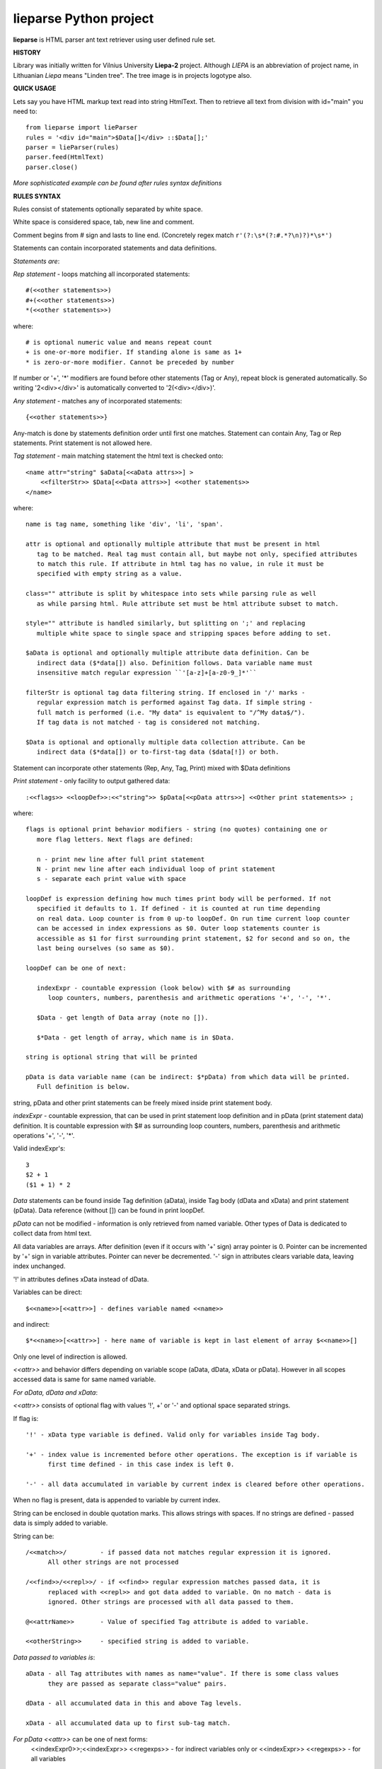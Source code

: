 lieparse Python project
=======================

**lieparse** is HTML parser ant text retriever using user defined rule set.

**HISTORY**

Library was initially written for Vilnius University **Liepa-2** project. Although *LIEPA* is an abbreviation of project name, in Lithuanian *Liepa* means "Linden tree". The tree image is in projects logotype also.

**QUICK USAGE**

Lets say you have HTML markup text read into string HtmlText.
Then to retrieve all text from division with id="main" you need to::

    from lieparse import lieParser
    rules = '<div id="main">$Data[]</div> ::$Data[];'
    parser = lieParser(rules)
    parser.feed(HtmlText)
    parser.close()

*More sophisticated example can be found after rules syntax definitions*

**RULES SYNTAX**

Rules consist of statements optionally separated by white space.

White space is considered space, tab, new line and comment.

Comment begins from # sign and lasts to line end. (Concretely regex match ``r'(?:\s*(?:#.*?\n)?)*\s*')``

Statements can contain incorporated statements and data definitions.

*Statements are*:

*Rep statement* - loops matching all incorporated statements::

   #(<<other statements>>)
   #+(<<other statements>>)
   *(<<other statements>>)

where::

   # is optional numeric value and means repeat count
   + is one-or-more modifier. If standing alone is same as 1+
   * is zero-or-more modifier. Cannot be preceded by number

If number or '+', '*' modifiers are found before other statements (Tag or Any), repeat block is generated automatically. So writing '2<div></div>' is automatically converted to '2(<div></div>)'.

*Any statement* - matches any of incorporated statements::

    {<<other statements>>}

Any-match is done by statements definition order until first one matches. Statement can contain Any, Tag or Rep statements. Print statement is not allowed here.

*Tag statement* - main matching statement the html text is checked onto::

    <name attr="string" $aData[<<aData attrs>>] >
        <<filterStr>> $Data[<<Data attrs>>] <<other statements>>
    </name>

where::

   name is tag name, something like 'div', 'li', 'span'.

   attr is optional and optionally multiple attribute that must be present in html
      tag to be matched. Real tag must contain all, but maybe not only, specified attributes
      to match this rule. If attribute in html tag has no value, in rule it must be
      specified with empty string as a value.

   class="" attribute is split by whitespace into sets while parsing rule as well
      as while parsing html. Rule attribute set must be html attribute subset to match.

   style="" attribute is handled similarly, but splitting on ';' and replacing
      multiple white space to single space and stripping spaces before adding to set.

   $aData is optional and optionally multiple attribute data definition. Can be
      indirect data ($*data[]) also. Definition follows. Data variable name must
      insensitive match regular expression ``'[a-z]+[a-z0-9_]*'``

   filterStr is optional tag data filtering string. If enclosed in '/' marks -
      regular expression match is performed against Tag data. If simple string -
      full match is performed (i.e. "My data" is equivalent to "/^My data$/").
      If tag data is not matched - tag is considered not matching.

   $Data is optional and optionally multiple data collection attribute. Can be
      indirect data ($*data[]) or to-first-tag data ($data[!]) or both.

Statement can incorporate other statements (Rep, Any, Tag, Print) mixed with $Data definitions

*Print statement* - only facility to output gathered data::

    :<<flags>> <<loopDef>>:<<"string">> $pData[<<pData attrs>>] <<Other print statements>> ;

where::

   flags is optional print behavior modifiers - string (no quotes) containing one or
      more flag letters. Next flags are defined:

      n - print new line after full print statement
      N - print new line after each individual loop of print statement
      s - separate each print value with space

   loopDef is expression defining how much times print body will be performed. If not
      specified it defaults to 1. If defined - it is counted at run time depending
      on real data. Loop counter is from 0 up-to loopDef. On run time current loop counter
      can be accessed in index expressions as $0. Outer loop statements counter is
      accessible as $1 for first surrounding print statement, $2 for second and so on, the
      last being ourselves (so same as $0).

   loopDef can be one of next:

      indexExpr - countable expression (look below) with $# as surrounding
         loop counters, numbers, parenthesis and arithmetic operations '+', '-', '*'.

      $Data - get length of Data array (note no []).

      $*Data - get length of array, which name is in $Data.

   string is optional string that will be printed

   pData is data variable name (can be indirect: $*pData) from which data will be printed.
      Full definition is below.

string, pData and other print statements can be freely mixed inside print statement body.

*indexExpr* - countable expression, that can be used in print statement loop definition and in pData (print statement data) definition. It is countable expression with $# as surrounding loop counters, numbers, parenthesis and arithmetic operations '+', '-', '*'.

Valid indexExpr's::

   3
   $2 + 1
   ($1 + 1) * 2

*Data* statements can be found inside Tag definition (aData), inside Tag body (dData and xData) and print statement (pData). Data reference (without []) can be found in print loopDef.

*pData* can not be modified - information is only retrieved from named variable. Other types of Data is dedicated to collect data from html text.

All data variables are arrays. After definition (even if it occurs with '+' sign) array pointer is 0. Pointer can be incremented by '+' sign in variable attributes. Pointer can never be decremented. '-' sign in attributes clears variable data, leaving index unchanged.

'!' in attributes defines xData instead of dData.

Variables can be direct::

   $<<name>>[<<attr>>] - defines variable named <<name>>

and indirect::

   $*<<name>>[<<attr>>] - here name of variable is kept in last element of array $<<name>>[]

Only one level of indirection is allowed.

*<<attr>>* and behavior differs depending on variable scope (aData, dData, xData or pData). However in all scopes accessed data is same for same named variable.

*For aData, dData and xData*:

*<<attr>>* consists of optional flag with values '!', +' or '-' and optional space separated strings.

If flag is::

   '!' - xData type variable is defined. Valid only for variables inside Tag body.

   '+' - index value is incremented before other operations. The exception is if variable is
         first time defined - in this case index is left 0.

   '-' - all data accumulated in variable by current index is cleared before other operations.

When no flag is present, data is appended to variable by current index.

String can be enclosed in double quotation marks. This allows strings with spaces. If no strings are defined - passed data is simply added to variable.

String can be::

   /<<match>>/         - if passed data not matches regular expression it is ignored.
         All other strings are not processed

   /<<find>>/<<repl>>/ - if <<find>> regular expression matches passed data, it is
         replaced with <<repl>> and got data added to variable. On no match - data is
         ignored. Other strings are processed with all data passed to them.

   @<<attrName>>       - Value of specified Tag attribute is added to variable.

   <<otherString>>     - specified string is added to variable.

*Data passed to variables is*::

   aData - all Tag attributes with names as name="value". If there is some class values
         they are passed as separate class="value" pairs.

   dData - all accumulated data in this and above Tag levels.

   xData - all accumulated data up to first sub-tag match.

*For pData* *<<attr>>* can be one of next forms:
      <<indexExpr0>>;<<indexExpr>> <<regexps>>  - for indirect variables only or
      <<indexExpr>> <<regexps>>                - for all variables

where::

   <<indexExpr>> - is optional array index value at which will be printed. If not specified
         defaults to $0

   <<indexExpr0>> - is optional parent array index from which variable name is taken.
         Defaults to $0.

   <<regexps>> is optional regular expressions in form /<<find>>/<<repl>>/
         All expressions are applied to data value before print by order of appearance.

**ADVANCED EXAMPLE**

We will retrieve python library names from docs.python.org site::

    import sys
    from lieparse import lieParser
    from pycurl import Curl, global_init, global_cleanup, GLOBAL_ALL
    usragent = "Mozilla/5.0 (Windows NT 10.0; Win64; x64; rv:71.0) Gecko/20100101 Firefox/71.0"
    url = "https://docs.python.org/3.6/py-modindex.html"
    rules = r'''
    <table class="indextable modindextable">
        *<code class="xref">
            $Data[+]
        </code>
    </table>
    :N $Data:$Data[];     # if flags are ns we will have space separated list
    '''

    global_init(pycurl.GLOBAL_ALL)
    c = Curl()
    c.setopt(c.USERAGENT, usragent)
    c.setopt(c.SSL_VERIFYPEER, 0)      # have problems verifying certificate under Windows
    c.setopt(c.URL, url)
    s = c.perform_rs()
    global_cleanup()

    parser = lieParser(rules)
    parser.feed(s)
    v = parser.close()
    if v != 0:
        print("Unmatched {} items".format(v), file=sys.stderr)

:Author: Vidmantas Balčytis <vidma@lema.lt>
:Version: 1.0.5 (2020.01.09)
:Changes: 1.0.0- 1.0.4 versions released have same code base and differs only in documentation

          1.0.5
            - bug fix looping all rules after full match
            - bug fix retrieving attribute data
            - syntax and value error no more prints traceback
            - added testing script LiepaParse and samples
